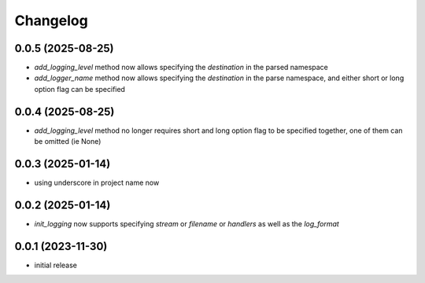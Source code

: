 Changelog
=========

0.0.5 (2025-08-25)
------------------

- `add_logging_level` method now allows specifying the `destination` in the parsed namespace
- `add_logger_name` method now allows specifying the `destination` in the parse namespace,
  and either short or long option flag can be specified


0.0.4 (2025-08-25)
------------------

- `add_logging_level` method no longer requires short and long option flag to be specified together,
  one of them can be omitted (ie None)


0.0.3 (2025-01-14)
------------------

- using underscore in project name now


0.0.2 (2025-01-14)
------------------

- `init_logging` now supports specifying `stream` or `filename` or `handlers` as well as the `log_format`


0.0.1 (2023-11-30)
------------------

- initial release

